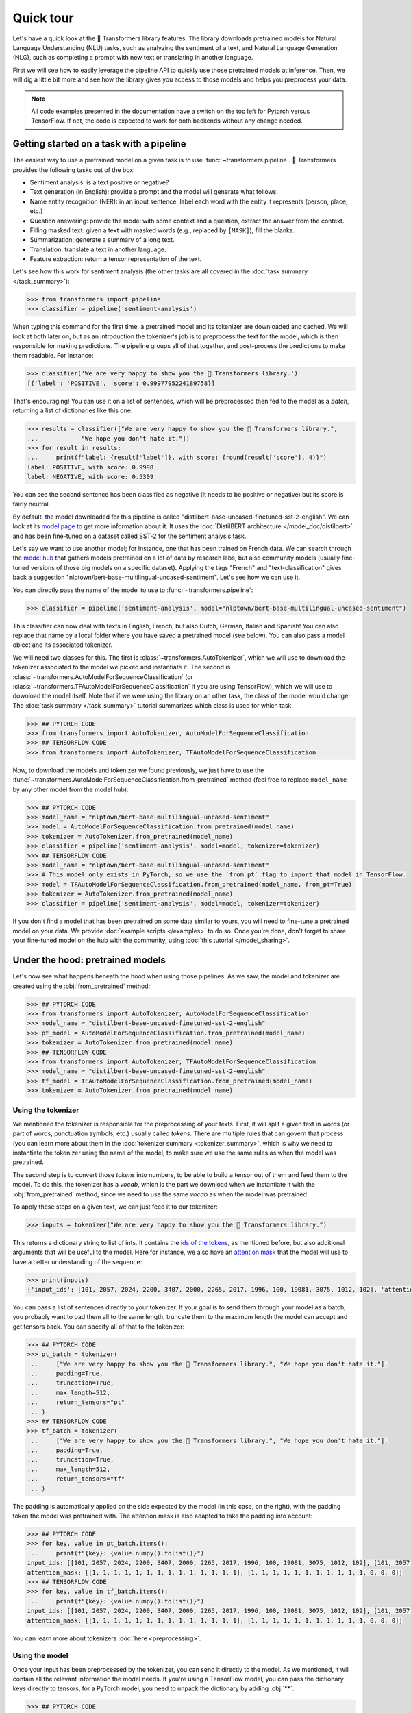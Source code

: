 Quick tour
=======================================================================================================================

Let's have a quick look at the 🤗 Transformers library features. The library downloads pretrained models for Natural
Language Understanding (NLU) tasks, such as analyzing the sentiment of a text, and Natural Language Generation (NLG),
such as completing a prompt with new text or translating in another language.

First we will see how to easily leverage the pipeline API to quickly use those pretrained models at inference. Then, we
will dig a little bit more and see how the library gives you access to those models and helps you preprocess your data.

.. note::

    All code examples presented in the documentation have a switch on the top left for Pytorch versus TensorFlow. If
    not, the code is expected to work for both backends without any change needed.

Getting started on a task with a pipeline
~~~~~~~~~~~~~~~~~~~~~~~~~~~~~~~~~~~~~~~~~~~~~~~~~~~~~~~~~~~~~~~~~~~~~~~~~~~~~~~~~~~~~~~~~~~~~~~~~~~~~~~~~~~~~~~~~~~~~~~

The easiest way to use a pretrained model on a given task is to use :func:`~transformers.pipeline`. 🤗 Transformers
provides the following tasks out of the box:

- Sentiment analysis: is a text positive or negative?
- Text generation (in English): provide a prompt and the model will generate what follows.
- Name entity recognition (NER): in an input sentence, label each word with the entity it represents (person, place,
  etc.)
- Question answering: provide the model with some context and a question, extract the answer from the context.
- Filling masked text: given a text with masked words (e.g., replaced by ``[MASK]``), fill the blanks.
- Summarization: generate a summary of a long text.
- Translation: translate a text in another language.
- Feature extraction: return a tensor representation of the text.

Let's see how this work for sentiment analysis (the other tasks are all covered in the :doc:`task summary
</task_summary>`):

.. code-block::

    >>> from transformers import pipeline
    >>> classifier = pipeline('sentiment-analysis')

When typing this command for the first time, a pretrained model and its tokenizer are downloaded and cached. We will
look at both later on, but as an introduction the tokenizer's job is to preprocess the text for the model, which is
then responsible for making predictions. The pipeline groups all of that together, and post-process the predictions to
make them readable. For instance:


.. code-block::

    >>> classifier('We are very happy to show you the 🤗 Transformers library.')
    [{'label': 'POSITIVE', 'score': 0.9997795224189758}]

That's encouraging! You can use it on a list of sentences, which will be preprocessed then fed to the model as a
`batch`, returning a list of dictionaries like this one:

.. code-block::

    >>> results = classifier(["We are very happy to show you the 🤗 Transformers library.",
    ...            "We hope you don't hate it."])
    >>> for result in results:
    ...     print(f"label: {result['label']}, with score: {round(result['score'], 4)}")
    label: POSITIVE, with score: 0.9998
    label: NEGATIVE, with score: 0.5309

You can see the second sentence has been classified as negative (it needs to be positive or negative) but its score is
fairly neutral.

By default, the model downloaded for this pipeline is called "distilbert-base-uncased-finetuned-sst-2-english". We can
look at its `model page <https://huggingface.co/distilbert-base-uncased-finetuned-sst-2-english>`__ to get more
information about it. It uses the :doc:`DistilBERT architecture </model_doc/distilbert>` and has been fine-tuned on a
dataset called SST-2 for the sentiment analysis task.

Let's say we want to use another model; for instance, one that has been trained on French data. We can search through
the `model hub <https://huggingface.co/models>`__ that gathers models pretrained on a lot of data by research labs, but
also community models (usually fine-tuned versions of those big models on a specific dataset). Applying the tags
"French" and "text-classification" gives back a suggestion "nlptown/bert-base-multilingual-uncased-sentiment". Let's
see how we can use it.

You can directly pass the name of the model to use to :func:`~transformers.pipeline`:

.. code-block::

    >>> classifier = pipeline('sentiment-analysis', model="nlptown/bert-base-multilingual-uncased-sentiment")

This classifier can now deal with texts in English, French, but also Dutch, German, Italian and Spanish! You can also
replace that name by a local folder where you have saved a pretrained model (see below). You can also pass a model
object and its associated tokenizer.

We will need two classes for this. The first is :class:`~transformers.AutoTokenizer`, which we will use to download the
tokenizer associated to the model we picked and instantiate it. The second is
:class:`~transformers.AutoModelForSequenceClassification` (or
:class:`~transformers.TFAutoModelForSequenceClassification` if you are using TensorFlow), which we will use to download
the model itself. Note that if we were using the library on an other task, the class of the model would change. The
:doc:`task summary </task_summary>` tutorial summarizes which class is used for which task.

.. code-block::

    >>> ## PYTORCH CODE
    >>> from transformers import AutoTokenizer, AutoModelForSequenceClassification
    >>> ## TENSORFLOW CODE
    >>> from transformers import AutoTokenizer, TFAutoModelForSequenceClassification

Now, to download the models and tokenizer we found previously, we just have to use the
:func:`~transformers.AutoModelForSequenceClassification.from_pretrained` method (feel free to replace ``model_name`` by
any other model from the model hub):

.. code-block::

    >>> ## PYTORCH CODE
    >>> model_name = "nlptown/bert-base-multilingual-uncased-sentiment"
    >>> model = AutoModelForSequenceClassification.from_pretrained(model_name)
    >>> tokenizer = AutoTokenizer.from_pretrained(model_name)
    >>> classifier = pipeline('sentiment-analysis', model=model, tokenizer=tokenizer)
    >>> ## TENSORFLOW CODE
    >>> model_name = "nlptown/bert-base-multilingual-uncased-sentiment"
    >>> # This model only exists in PyTorch, so we use the `from_pt` flag to import that model in TensorFlow.
    >>> model = TFAutoModelForSequenceClassification.from_pretrained(model_name, from_pt=True)
    >>> tokenizer = AutoTokenizer.from_pretrained(model_name)
    >>> classifier = pipeline('sentiment-analysis', model=model, tokenizer=tokenizer)

If you don't find a model that has been pretrained on some data similar to yours, you will need to fine-tune a
pretrained model on your data. We provide :doc:`example scripts </examples>` to do so. Once you're done, don't forget
to share your fine-tuned model on the hub with the community, using :doc:`this tutorial </model_sharing>`.

.. _pretrained-model:

Under the hood: pretrained models
~~~~~~~~~~~~~~~~~~~~~~~~~~~~~~~~~~~~~~~~~~~~~~~~~~~~~~~~~~~~~~~~~~~~~~~~~~~~~~~~~~~~~~~~~~~~~~~~~~~~~~~~~~~~~~~~~~~~~~~

Let's now see what happens beneath the hood when using those pipelines. As we saw, the model and tokenizer are created
using the :obj:`from_pretrained` method:

.. code-block::

    >>> ## PYTORCH CODE
    >>> from transformers import AutoTokenizer, AutoModelForSequenceClassification
    >>> model_name = "distilbert-base-uncased-finetuned-sst-2-english"
    >>> pt_model = AutoModelForSequenceClassification.from_pretrained(model_name)
    >>> tokenizer = AutoTokenizer.from_pretrained(model_name)
    >>> ## TENSORFLOW CODE
    >>> from transformers import AutoTokenizer, TFAutoModelForSequenceClassification
    >>> model_name = "distilbert-base-uncased-finetuned-sst-2-english"
    >>> tf_model = TFAutoModelForSequenceClassification.from_pretrained(model_name)
    >>> tokenizer = AutoTokenizer.from_pretrained(model_name)

Using the tokenizer
^^^^^^^^^^^^^^^^^^^^^^^^^^^^^^^^^^^^^^^^^^^^^^^^^^^^^^^^^^^^^^^^^^^^^^^^^^^^^^^^^^^^^^^^^^^^^^^^^^^^^^^^^^^^^^^^^^^^^^^

We mentioned the tokenizer is responsible for the preprocessing of your texts. First, it will split a given text in
words (or part of words, punctuation symbols, etc.) usually called `tokens`. There are multiple rules that can govern
that process (you can learn more about them in the :doc:`tokenizer summary <tokenizer_summary>`, which is why we need
to instantiate the tokenizer using the name of the model, to make sure we use the same rules as when the model was
pretrained.

The second step is to convert those `tokens` into numbers, to be able to build a tensor out of them and feed them to
the model. To do this, the tokenizer has a `vocab`, which is the part we download when we instantiate it with the
:obj:`from_pretrained` method, since we need to use the same `vocab` as when the model was pretrained.

To apply these steps on a given text, we can just feed it to our tokenizer:

.. code-block::

    >>> inputs = tokenizer("We are very happy to show you the 🤗 Transformers library.")

This returns a dictionary string to list of ints. It contains the `ids of the tokens <glossary.html#input-ids>`__, as
mentioned before, but also additional arguments that will be useful to the model. Here for instance, we also have an
`attention mask <glossary.html#attention-mask>`__ that the model will use to have a better understanding of the
sequence:


.. code-block::

    >>> print(inputs)
    {'input_ids': [101, 2057, 2024, 2200, 3407, 2000, 2265, 2017, 1996, 100, 19081, 3075, 1012, 102], 'attention_mask': [1, 1, 1, 1, 1, 1, 1, 1, 1, 1, 1, 1, 1, 1]}

You can pass a list of sentences directly to your tokenizer. If your goal is to send them through your model as a
batch, you probably want to pad them all to the same length, truncate them to the maximum length the model can accept
and get tensors back. You can specify all of that to the tokenizer:

.. code-block::

    >>> ## PYTORCH CODE
    >>> pt_batch = tokenizer(
    ...     ["We are very happy to show you the 🤗 Transformers library.", "We hope you don't hate it."],
    ...     padding=True,
    ...     truncation=True,
    ...     max_length=512,
    ...     return_tensors="pt"
    ... )
    >>> ## TENSORFLOW CODE
    >>> tf_batch = tokenizer(
    ...     ["We are very happy to show you the 🤗 Transformers library.", "We hope you don't hate it."],
    ...     padding=True,
    ...     truncation=True,
    ...     max_length=512,
    ...     return_tensors="tf"
    ... )

The padding is automatically applied on the side expected by the model (in this case, on the right), with the padding
token the model was pretrained with. The attention mask is also adapted to take the padding into account:

.. code-block::

    >>> ## PYTORCH CODE
    >>> for key, value in pt_batch.items():
    ...     print(f"{key}: {value.numpy().tolist()}")
    input_ids: [[101, 2057, 2024, 2200, 3407, 2000, 2265, 2017, 1996, 100, 19081, 3075, 1012, 102], [101, 2057, 3246, 2017, 2123, 1005, 1056, 5223, 2009, 1012, 102, 0, 0, 0]]
    attention_mask: [[1, 1, 1, 1, 1, 1, 1, 1, 1, 1, 1, 1, 1, 1], [1, 1, 1, 1, 1, 1, 1, 1, 1, 1, 1, 0, 0, 0]]
    >>> ## TENSORFLOW CODE
    >>> for key, value in tf_batch.items():
    ...     print(f"{key}: {value.numpy().tolist()}")
    input_ids: [[101, 2057, 2024, 2200, 3407, 2000, 2265, 2017, 1996, 100, 19081, 3075, 1012, 102], [101, 2057, 3246, 2017, 2123, 1005, 1056, 5223, 2009, 1012, 102, 0, 0, 0]]
    attention_mask: [[1, 1, 1, 1, 1, 1, 1, 1, 1, 1, 1, 1, 1, 1], [1, 1, 1, 1, 1, 1, 1, 1, 1, 1, 1, 0, 0, 0]]

You can learn more about tokenizers :doc:`here <preprocessing>`.

Using the model
^^^^^^^^^^^^^^^^^^^^^^^^^^^^^^^^^^^^^^^^^^^^^^^^^^^^^^^^^^^^^^^^^^^^^^^^^^^^^^^^^^^^^^^^^^^^^^^^^^^^^^^^^^^^^^^^^^^^^^^

Once your input has been preprocessed by the tokenizer, you can send it directly to the model. As we mentioned, it will
contain all the relevant information the model needs. If you're using a TensorFlow model, you can pass the dictionary
keys directly to tensors, for a PyTorch model, you need to unpack the dictionary by adding :obj:`**`.

.. code-block::

    >>> ## PYTORCH CODE
    >>> pt_outputs = pt_model(**pt_batch)
    >>> ## TENSORFLOW CODE
    >>> tf_outputs = tf_model(tf_batch)

In 🤗 Transformers, all outputs are tuples (with only one element potentially). Here, we get a tuple with just the final
activations of the model.

.. code-block::

    >>> ## PYTORCH CODE
    >>> print(pt_outputs)
    (tensor([[-4.0833,  4.3364],
            [ 0.0818, -0.0418]], grad_fn=<AddmmBackward>),)
    >>> ## TENSORFLOW CODE
    >>> print(tf_outputs)
    (<tf.Tensor: shape=(2, 2), dtype=float32, numpy=
    array([[-4.0832963 ,  4.336414  ],
           [ 0.08181786, -0.04179301]], dtype=float32)>,)

The model can return more than just the final activations, which is why the output is a tuple. Here we only asked for
the final activations, so we get a tuple with one element.

.. note::

    All 🤗 Transformers models (PyTorch or TensorFlow) return the activations of the model *before* the final activation
    function (like SoftMax) since this final activation function is often fused with the loss.

Let's apply the SoftMax activation to get predictions.

.. code-block::

    >>> ## PYTORCH CODE
    >>> import torch.nn.functional as F
    >>> pt_predictions = F.softmax(pt_outputs[0], dim=-1)
    >>> ## TENSORFLOW CODE
    >>> import tensorflow as tf
    >>> tf_predictions = tf.nn.softmax(tf_outputs[0], axis=-1)

We can see we get the numbers from before:

.. code-block::

    >>> ## TENSORFLOW CODE
    >>> print(tf_predictions)
    tf.Tensor(
    [[2.2042994e-04 9.9977952e-01]
     [5.3086340e-01 4.6913657e-01]], shape=(2, 2), dtype=float32)
    >>> ## PYTORCH CODE
    >>> print(pt_predictions)
    tensor([[2.2043e-04, 9.9978e-01],
            [5.3086e-01, 4.6914e-01]], grad_fn=<SoftmaxBackward>)

If you have labels, you can provide them to the model, it will return a tuple with the loss and the final activations.

.. code-block::

    >>> ## PYTORCH CODE
    >>> import torch
    >>> pt_outputs = pt_model(**pt_batch, labels = torch.tensor([1, 0]))
    >>> ## TENSORFLOW CODE
    >>> import tensorflow as tf
    >>> tf_outputs = tf_model(tf_batch, labels = tf.constant([1, 0]))

Models are standard `torch.nn.Module <https://pytorch.org/docs/stable/nn.html#torch.nn.Module>`__ or `tf.keras.Model
<https://www.tensorflow.org/api_docs/python/tf/keras/Model>`__ so you can use them in your usual training loop. 🤗
Transformers also provides a :class:`~transformers.Trainer` (or :class:`~transformers.TFTrainer` if you are using
TensorFlow) class to help with your training (taking care of things such as distributed training, mixed precision,
etc.). See the :doc:`training tutorial <training>` for more details.

.. note::

    Pytorch model outputs are special dataclasses so that you can get autocompletion for their attributes in an IDE.
    They also behave like a tuple or a dictionary (e.g., you can index with an integer, a slice or a string) in which
    case the attributes not set (that have :obj:`None` values) are ignored.

Once your model is fine-tuned, you can save it with its tokenizer in the following way:

.. code-block::

    tokenizer.save_pretrained(save_directory)
    model.save_pretrained(save_directory)

You can then load this model back using the :func:`~transformers.AutoModel.from_pretrained` method by passing the
directory name instead of the model name. One cool feature of 🤗 Transformers is that you can easily switch between
PyTorch and TensorFlow: any model saved as before can be loaded back either in PyTorch or TensorFlow. If you are
loading a saved PyTorch model in a TensorFlow model, use :func:`~transformers.TFAutoModel.from_pretrained` like this:

.. code-block::

    tokenizer = AutoTokenizer.from_pretrained(save_directory)
    model = TFAutoModel.from_pretrained(save_directory, from_pt=True)

and if you are loading a saved TensorFlow model in a PyTorch model, you should use the following code:

.. code-block::

    tokenizer = AutoTokenizer.from_pretrained(save_directory)
    model = AutoModel.from_pretrained(save_directory, from_tf=True)

Lastly, you can also ask the model to return all hidden states and all attention weights if you need them:


.. code-block::

    >>> ## PYTORCH CODE
    >>> pt_outputs = pt_model(**pt_batch, output_hidden_states=True, output_attentions=True)
    >>> all_hidden_states, all_attentions = pt_outputs[-2:]
    >>> ## TENSORFLOW CODE
    >>> tf_outputs = tf_model(tf_batch, output_hidden_states=True, output_attentions=True)
    >>> all_hidden_states, all_attentions = tf_outputs[-2:]

Accessing the code
^^^^^^^^^^^^^^^^^^^^^^^^^^^^^^^^^^^^^^^^^^^^^^^^^^^^^^^^^^^^^^^^^^^^^^^^^^^^^^^^^^^^^^^^^^^^^^^^^^^^^^^^^^^^^^^^^^^^^^^

The :obj:`AutoModel` and :obj:`AutoTokenizer` classes are just shortcuts that will automatically work with any
pretrained model. Behind the scenes, the library has one model class per combination of architecture plus class, so the
code is easy to access and tweak if you need to.

In our previous example, the model was called "distilbert-base-uncased-finetuned-sst-2-english", which means it's using
the :doc:`DistilBERT </model_doc/distilbert>` architecture. As
:class:`~transformers.AutoModelForSequenceClassification` (or
:class:`~transformers.TFAutoModelForSequenceClassification` if you are using TensorFlow) was used, the model
automatically created is then a :class:`~transformers.DistilBertForSequenceClassification`. You can look at its
documentation for all details relevant to that specific model, or browse the source code. This is how you would
directly instantiate model and tokenizer without the auto magic:

.. code-block::

    >>> ## PYTORCH CODE
    >>> from transformers import DistilBertTokenizer, DistilBertForSequenceClassification
    >>> model_name = "distilbert-base-uncased-finetuned-sst-2-english"
    >>> model = DistilBertForSequenceClassification.from_pretrained(model_name)
    >>> tokenizer = DistilBertTokenizer.from_pretrained(model_name)
    >>> ## TENSORFLOW CODE
    >>> from transformers import DistilBertTokenizer, TFDistilBertForSequenceClassification
    >>> model_name = "distilbert-base-uncased-finetuned-sst-2-english"
    >>> model = TFDistilBertForSequenceClassification.from_pretrained(model_name)
    >>> tokenizer = DistilBertTokenizer.from_pretrained(model_name)

Customizing the model
^^^^^^^^^^^^^^^^^^^^^^^^^^^^^^^^^^^^^^^^^^^^^^^^^^^^^^^^^^^^^^^^^^^^^^^^^^^^^^^^^^^^^^^^^^^^^^^^^^^^^^^^^^^^^^^^^^^^^^^

If you want to change how the model itself is built, you can define your custom configuration class. Each architecture
comes with its own relevant configuration (in the case of DistilBERT, :class:`~transformers.DistilBertConfig`) which
allows you to specify any of the hidden dimension, dropout rate, etc. If you do core modifications, like changing the
hidden size, you won't be able to use a pretrained model anymore and will need to train from scratch. You would then
instantiate the model directly from this configuration.

Here we use the predefined vocabulary of DistilBERT (hence load the tokenizer with the
:func:`~transformers.DistilBertTokenizer.from_pretrained` method) and initialize the model from scratch (hence
instantiate the model from the configuration instead of using the
:func:`~transformers.DistilBertForSequenceClassification.from_pretrained` method).

.. code-block::

    >>> ## PYTORCH CODE
    >>> from transformers import DistilBertConfig, DistilBertTokenizer, DistilBertForSequenceClassification
    >>> config = DistilBertConfig(n_heads=8, dim=512, hidden_dim=4*512)
    >>> tokenizer = DistilBertTokenizer.from_pretrained('distilbert-base-uncased')
    >>> model = DistilBertForSequenceClassification(config)
    >>> ## TENSORFLOW CODE
    >>> from transformers import DistilBertConfig, DistilBertTokenizer, TFDistilBertForSequenceClassification
    >>> config = DistilBertConfig(n_heads=8, dim=512, hidden_dim=4*512)
    >>> tokenizer = DistilBertTokenizer.from_pretrained('distilbert-base-uncased')
    >>> model = TFDistilBertForSequenceClassification(config)

For something that only changes the head of the model (for instance, the number of labels), you can still use a
pretrained model for the body. For instance, let's define a classifier for 10 different labels using a pretrained body.
We could create a configuration with all the default values and just change the number of labels, but more easily, you
can directly pass any argument a configuration would take to the :func:`from_pretrained` method and it will update the
default configuration with it:

.. code-block::

    >>> ## PYTORCH CODE
    >>> from transformers import DistilBertConfig, DistilBertTokenizer, DistilBertForSequenceClassification
    >>> model_name = "distilbert-base-uncased"
    >>> model = DistilBertForSequenceClassification.from_pretrained(model_name, num_labels=10)
    >>> tokenizer = DistilBertTokenizer.from_pretrained(model_name)
    >>> ## TENSORFLOW CODE
    >>> from transformers import DistilBertConfig, DistilBertTokenizer, TFDistilBertForSequenceClassification
    >>> model_name = "distilbert-base-uncased"
    >>> model = TFDistilBertForSequenceClassification.from_pretrained(model_name, num_labels=10)
    >>> tokenizer = DistilBertTokenizer.from_pretrained(model_name)
